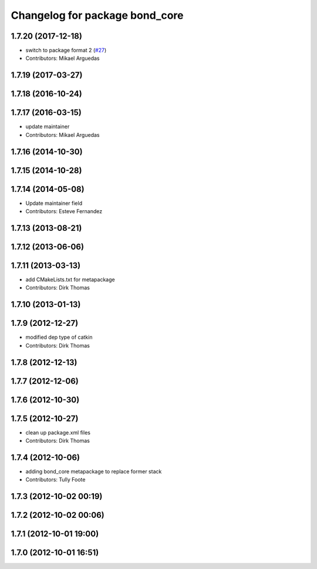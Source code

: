 ^^^^^^^^^^^^^^^^^^^^^^^^^^^^^^^
Changelog for package bond_core
^^^^^^^^^^^^^^^^^^^^^^^^^^^^^^^

1.7.20 (2017-12-18)
-------------------
* switch to package format 2 (`#27 <https://github.com/ros/bond_core/issues/27>`_)
* Contributors: Mikael Arguedas

1.7.19 (2017-03-27)
-------------------

1.7.18 (2016-10-24)
-------------------

1.7.17 (2016-03-15)
-------------------
* update maintainer
* Contributors: Mikael Arguedas

1.7.16 (2014-10-30)
-------------------

1.7.15 (2014-10-28)
-------------------

1.7.14 (2014-05-08)
-------------------
* Update maintainer field
* Contributors: Esteve Fernandez

1.7.13 (2013-08-21)
-------------------

1.7.12 (2013-06-06)
-------------------

1.7.11 (2013-03-13)
-------------------
* add CMakeLists.txt for metapackage
* Contributors: Dirk Thomas

1.7.10 (2013-01-13)
-------------------

1.7.9 (2012-12-27)
------------------
* modified dep type of catkin
* Contributors: Dirk Thomas

1.7.8 (2012-12-13)
------------------

1.7.7 (2012-12-06)
------------------

1.7.6 (2012-10-30)
------------------

1.7.5 (2012-10-27)
------------------
* clean up package.xml files
* Contributors: Dirk Thomas

1.7.4 (2012-10-06)
------------------
* adding bond_core metapackage to replace former stack
* Contributors: Tully Foote

1.7.3 (2012-10-02 00:19)
------------------------

1.7.2 (2012-10-02 00:06)
------------------------

1.7.1 (2012-10-01 19:00)
------------------------

1.7.0 (2012-10-01 16:51)
------------------------
